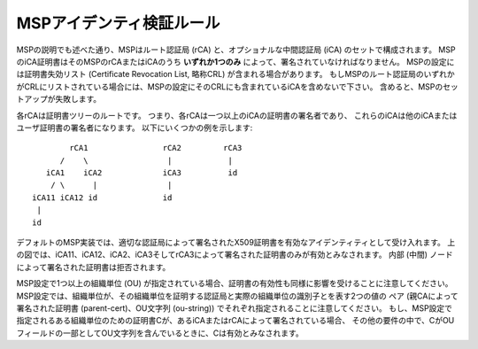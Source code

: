 MSPアイデンティ検証ルール
=========================

MSPの説明でも述べた通り、MSPはルート認証局 (rCA) と、オプショナルな中間認証局 (iCA) のセットで構成されます。
MSPのiCA証明書はそのMSPのrCAまたはiCAのうち **いずれか1つのみ** によって、署名されていなければなりません。
MSPの設定には証明書失効リスト (Certificate Revocation List, 略称CRL) が含まれる場合があります。
もしMSPのルート認証局のいずれかがCRLにリストされている場合には、MSPの設定にそのCRLにも含まれているiCAを含めないで下さい。
含めると、MSPのセットアップが失敗します。

各rCAは証明書ツリーのルートです。
つまり、各rCAは一つ以上のiCAの証明書の署名者であり、
これらのiCAは他のiCAまたはユーザ証明書の署名者になります。
以下にいくつかの例を示します::


              rCA1                rCA2         rCA3
            /    \                 |            |
         iCA1    iCA2             iCA3          id
          / \      |               |
      iCA11 iCA12 id              id
       |
      id

デフォルトのMSP実装では、適切な認証局によって署名されたX509証明書を有効なアイデンティティとして受け入れます。
上の図では、iCA11、iCA12、iCA2、iCA3そしてrCA3によって署名された証明書のみが有効とみなされます。
内部 (中間) ノードによって署名された証明書は拒否されます。

MSP設定で1つ以上の組織単位 (OU) が指定されている場合、証明書の有効性も同様に影響を受けることに注意してください。
MSP設定では、組織単位が、その組織単位を証明する認証局と実際の組織単位の識別子とを表す2つの値の
ペア (親CAによって署名された証明書 (parent-cert)、OU文字列 (ou-string)) でそれぞれ指定されることに注意してください。
もし、MSP設定で指定されるある組織単位のための証明書Cが、あるiCAまたはrCAによって署名されている場合、
その他の要件の中で、CがOUフィールドの一部としてOU文字列を含んでいるときに、Cは有効とみなされます。

.. Licensed under Creative Commons Attribution 4.0 International License
   https://creativecommons.org/licenses/by/4.0/
